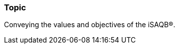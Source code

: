 // tag::EN[]
[discrete]
=== Topic

// Coarse grained topic or learning area, e.g., "Executing the Training", "Recommended setup for online trainings"

Conveying the values and objectives of the iSAQB®.
// end::EN[]
